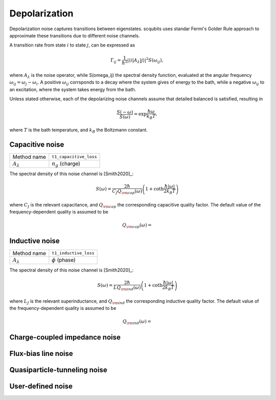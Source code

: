 .. scqubits
   Copyright (C) 2017 and later, Jens Koch & Peter Groszkowski

Depolarization
================

Depolarization noise captures transitions between eigenstates. scqubits uses standar Fermi's Golder Rule approach to approximate these transitions due to different noise channels. 

A transition rate from state :math:`i` to state :math:`j`, can be expressed as 

.. math::

   \Gamma_{ij} = \frac{1}{\hbar^2} |\langle i| A_{\lambda} |j \rangle|^2 S(\omega_{ij}),

where :math:`A_\lambda` is the noise operator, while S(\omega_ij) the spectral density function, evaluated at the angular frequency :math:`\omega_{ij} = \omega_{j} - \omega_{i}`. A positive :math:`\omega_{ij}` corrsponds to a decay where the system gives of energy to the bath, while a negative :math:`\omega_{ij}` to an excitation, where the system takes energy from the bath. 

Unless stated otherwise, each of the depolarizing noise channels assume that detailed balanced is satisfied, resulting in

.. math::

    \frac{S(-\omega)}{S(\omega)} = \exp{\frac{\hbar \omega}{k_B T}},

where :math:`T` is the bath temperature, and :math:`k_B` the Boltzmann constant.


Capacitive noise
-----------------------

+--------------------------------------------+-----------------------------------------+
| Method name                                | ``t1_capacitive_loss``                  |
+--------------------------------------------+-----------------------------------------+
| :math:`A_\lambda`                          | :math:`n_g` (charge)                    |
+--------------------------------------------+-----------------------------------------+

The spectral density of this noise channel is [Smith2020]_:

.. math::

    S(\omega) = \frac{2 \hbar}{C_J Q_{\rm cap}(\omega)} \left(1 + \coth \frac{\hbar |\omega|}{2 k_B T} \right)

where :math:`C_J` is the relevant capacitance, and :math:`Q_{\rm cap}` the corresponding capacitive quality factor.
The default value of the frequency-dependent quality is assumed to be

.. math::

    Q_{\rm cap}(\omega) = 

Inductive noise
-----------------------


+--------------------------------------------+-----------------------------------------+
| Method name                                | ``t1_inductive_loss``                   |
+--------------------------------------------+-----------------------------------------+
| :math:`A_\lambda`                          | :math:`\phi` (phase)                    |
+--------------------------------------------+-----------------------------------------+

The spectral density of this noise channel is [Smith2020]_:

.. math::

    S(\omega) = \frac{2 \hbar}{L Q_{\rm ind}(\omega)} \left(1 + \coth \frac{\hbar |\omega|}{2 k_B T} \right)

where :math:`L_J` is the relevant superinductance, and :math:`Q_{\rm ind}` the corresponding inductive quality factor.
The default value of the frequency-dependent quality is assumed to be

.. math::

    Q_{\rm ind}(\omega) = 


Charge-coupled impedance noise
------------------------------

.. autosummary::

    scqubits.core.noise.NoisySystem.t1_charge_impedance

Flux-bias line noise
-------------------------


.. autosummary::

    scqubits.core.noise.NoisySystem.t1_flux_bias_line

Quasiparticle-tunneling noise
----------------------------------

.. autosummary::

    scqubits.core.noise.NoisySystem.t1_quasiparticle_tunneling



User-defined noise
-----------------------

.. autosummary::

    scqubits.core.noise.NoisySystem.t1

